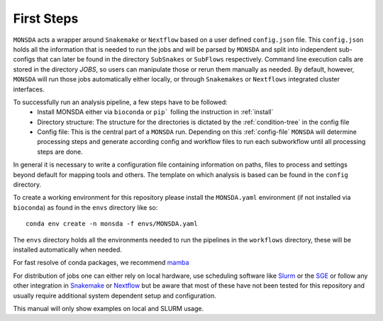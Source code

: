 ============
First Steps
============

``MONSDA`` acts a wrapper around ``Snakemake`` or ``Nextflow`` based on a user defined ``config.json`` file.  This ``config.json`` holds all the information that is needed to run the jobs and will be parsed by ``MONSDA`` and split into independent sub-configs that can later be found in the directory ``SubSnakes`` or ``SubFlows`` respectively. Command line execution calls are stored in the directory *JOBS*, so users can manipulate those or rerun them manually as needed. By default, however, ``MONSDA`` will run those jobs automatically either locally, or through ``Snakemakes`` or ``Nextflows`` integrated cluster interfaces.

To successfully run an analysis pipeline, a few steps have to be followed:
  * Install MONSDA either via ``bioconda`` or ``pip``` folling the instruction in :ref:`install`
  * Directory structure: The structure for the directories is dictated by the :ref:`condition-tree` in the config file
  * Config file: This is the central part of a ``MONSDA`` run. Depending on this :ref:`config-file` ``MONSDA`` will determine processing steps and generate according config and workflow files to run each subworkflow until all processing steps are done.


In general it is necessary to write a configuration file containing
information on paths, files to process and settings beyond default for
mapping tools and others.  The template on which analysis is based can
be found in the ``config`` directory.

To create a working environment for this repository please install the
``MONSDA.yaml`` environment (if not installed via ``bioconda``) as found in the ``envs`` directory
like so:

::

  conda env create -n monsda -f envs/MONSDA.yaml

The ``envs`` directory holds all the environments needed to run the pipelines in the ``workflows`` directory,
these will be installed automatically when needed.

For fast resolve of conda packages, we recommend mamba_

.. _mamba: https://mamba.readthedocs.io/en/latest/

For distribution of jobs one can either rely on local hardware, use
scheduling software like
Slurm_ or the SGE_
or follow any other integration in
Snakemake_ or Nextflow_
but be aware that most of these have not been tested for this
repository and usually require additional system dependent setup and
configuration.

.. _Slurm: https://slurm.schedmd.com/documentation.html
.. _SGE: https://docs.oracle.com/cd/E19957-01/820-0699/chp1-1/index.html
.. _Snakemake: https://snakemake.readthedocs.io/en/stable/executing/cluster-cloud.html
.. _Nextflow: https://www.nextflow.io/docs/latest/awscloud.html#aws-batch

This manual will only show examples on local and SLURM usage.
